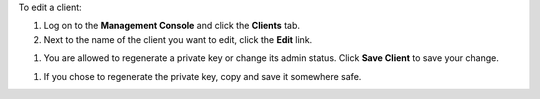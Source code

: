 .. This is an included how-to. 

To edit a client:

#. Log on to the **Management Console** and click the **Clients** tab.
#. Next to the name of the client you want to edit, click the **Edit** link.

.. image:: ../../images_old/step_manage_server_open_source_clients_edit_1.png

#. You are allowed to regenerate a private key or change its admin status. Click **Save Client** to save your change.

.. image:: ../../images_old/step_manage_server_open_source_clients_edit_2.png

#. If you chose to regenerate the private key, copy and save it somewhere safe.

